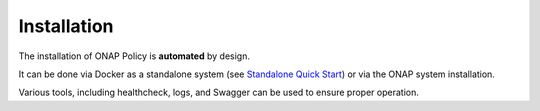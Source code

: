 .. This work is licensed under a Creative Commons Attribution 4.0 International License.
.. http://creativecommons.org/licenses/by/4.0

Installation
------------
The installation of ONAP Policy is **automated** by design.  

It can be done via Docker as a standalone system (see `Standalone Quick Start`_) or via the ONAP system installation.  

Various tools, including healthcheck, logs, and Swagger can be used to ensure proper operation.

.. _Standalone Quick Start : https://wiki.onap.org/display/DW/ONAP+Policy+Framework%3A+Standalone+Quick+Start


